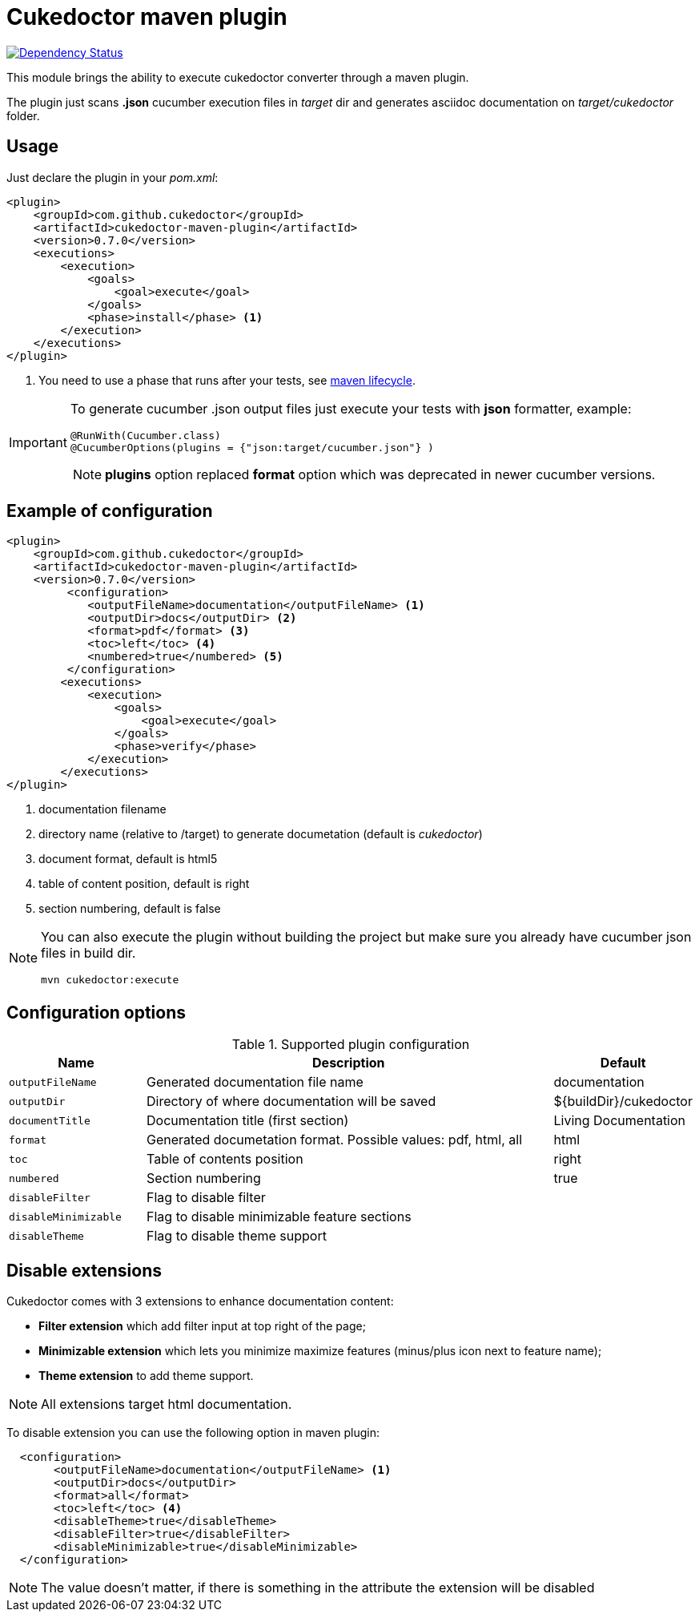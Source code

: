 = Cukedoctor maven plugin

image:https://www.versioneye.com/user/projects/55d33262265ff6001a000210/badge.svg?style=flat[Dependency Status, link=https://www.versioneye.com/user/projects/55d33262265ff6001a000210/]



This module brings the ability to execute cukedoctor converter through a maven plugin.

The plugin just scans *.json* cucumber execution files in _target_ dir and generates asciidoc documentation on _target/cukedoctor_ folder.


== Usage

Just declare the plugin in your _pom.xml_:

[source, xml]
----
<plugin>
    <groupId>com.github.cukedoctor</groupId>
    <artifactId>cukedoctor-maven-plugin</artifactId>
    <version>0.7.0</version>
    <executions>
        <execution>
            <goals>
                <goal>execute</goal>
            </goals>
            <phase>install</phase> <1>
        </execution>
    </executions>
</plugin>
----
<1> You need to use a phase that runs after your tests, see https://maven.apache.org/guides/introduction/introduction-to-the-lifecycle.html[maven lifecycle].

[IMPORTANT]
====
To generate cucumber .json output files just execute your tests with *json* formatter, example:

[source,java]
----
@RunWith(Cucumber.class)
@CucumberOptions(plugins = {"json:target/cucumber.json"} )
----
NOTE: *plugins* option replaced *format* option which was deprecated in newer cucumber versions.

====

== Example of configuration

[source, xml]
----
<plugin>
    <groupId>com.github.cukedoctor</groupId>
    <artifactId>cukedoctor-maven-plugin</artifactId>
    <version>0.7.0</version>
         <configuration>
            <outputFileName>documentation</outputFileName> <1>
            <outputDir>docs</outputDir> <2>
            <format>pdf</format> <3>
            <toc>left</toc> <4>
            <numbered>true</numbered> <5>
         </configuration>
        <executions>
            <execution>
                <goals>
                    <goal>execute</goal>
                </goals>
                <phase>verify</phase>
            </execution>
        </executions>
</plugin>
----
<1> documentation filename
<2> directory name (relative to /target) to generate documetation (default is _cukedoctor_)
<3> document format, default is html5
<4> table of content position, default is right
<5> section numbering, default is false

[NOTE]
====
You can also execute the plugin without building the project but make sure you already have cucumber json files in build dir.

----
mvn cukedoctor:execute
----
====

== Configuration options

.Supported plugin configuration
[cols="1m,3,1"]
|===
|Name |Description | Default

|outputFileName
|Generated documentation file name
|documentation

|outputDir
|Directory of where documentation will be saved
|${buildDir}/cukedoctor

|documentTitle
|Documentation title (first section)
|Living Documentation

|format
|Generated documetation format. Possible values: pdf, html, all
|html

|toc
|Table of contents position
|right

|numbered
|Section numbering
|true

|disableFilter
|Flag to disable filter
|

|disableMinimizable
|Flag to disable minimizable feature sections
|

|disableTheme
|Flag to disable theme support
|


|===

== Disable extensions

Cukedoctor comes with 3 extensions to enhance documentation content:

* *Filter extension* which add filter input at top right of the page;

* *Minimizable extension* which lets you minimize maximize features (minus/plus icon next to feature name);

* *Theme extension* to add theme support.

NOTE: All extensions target html documentation.

To disable extension you can use the following option in maven plugin:

[source,xml]
----
  <configuration>
       <outputFileName>documentation</outputFileName> <1>
       <outputDir>docs</outputDir>
       <format>all</format>
       <toc>left</toc> <4>
       <disableTheme>true</disableTheme>
       <disableFilter>true</disableFilter>
       <disableMinimizable>true</disableMinimizable>
  </configuration>

----

NOTE: The value doesn't matter, if there is something in the attribute the extension will be disabled
